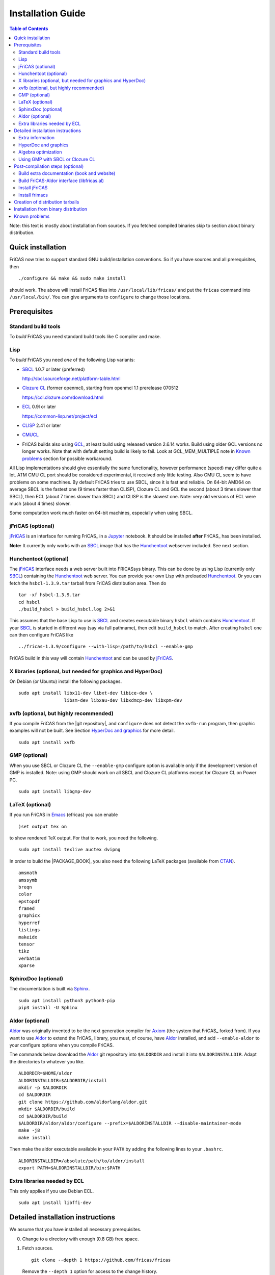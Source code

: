 Installation Guide
==================

.. contents:: Table of Contents
   :local:
   :depth: 2


Note: this text is mostly about installation from sources.
If you fetched compiled binaries skip to section about
binary distribution.

Quick installation
------------------

FriCAS now tries to support standard GNU build/installation
conventions.  So if you have sources and all prerequisites, then
::

   ./configure && make && sudo make install

should work.  The above will install FriCAS files into
``/usr/local/lib/fricas/``  and put the ``fricas`` command into
``/usr/local/bin/``.
You can give arguments to ``configure`` to change those locations.



Prerequisites
-------------

Standard build tools
^^^^^^^^^^^^^^^^^^^^

To *build* FriCAS you need standard build tools like C compiler and
make.

Lisp
^^^^

To *build* FriCAS you need *one* of the following Lisp variants:

- `SBCL`_ 1.0.7 or later (preferred)

  http://sbcl.sourceforge.net/platform-table.html

- `Clozure CL`_ (former openmcl), starting from openmcl 1.1 prerelease
  070512

  https://ccl.clozure.com/download.html

- ECL_ 0.9l or later

  https://common-lisp.net/project/ecl

- CLISP_ 2.41 or later

- CMUCL_

- FriCAS builds also using GCL_, at least build using released version
  2.6.14 works.  Build using older GCL versions no longer works.
  Note that with default setting build is likely to fail.
  Look at GCL_MEM_MULTIPLE note in `Known problems`_ section
  for possible workaround.


All Lisp implementations should give essentially the same
functionality, however performance (speed) may differ quite a lot.  ATM
CMU CL port should be considered experimental, it received only little
testing.  Also CMU CL seem to have problems on some machines.  By
default FriCAS tries to use SBCL, since it is fast and reliable.  On
64-bit AMD64 on average SBCL is the fastest one (9 times faster than
CLISP), Clozure CL and GCL the second (about 3 times slower than
SBCL), then ECL (about 7 times slower than SBCL) and CLISP is the
slowest one.  Note: very old versions of ECL were much (about 4 times)
slower.

Some computation work much faster on 64-bit machines, especially
when using SBCL.


jFriCAS (optional)
^^^^^^^^^^^^^^^^^^

jFriCAS_ is an interface for running FriCAS_ in a Jupyter_ notebook.
It should be installed **after** FriCAS_ has been installed.

**Note:** It currently only works with an SBCL_ image that has the
Hunchentoot_ webserver included.  See next section.


Hunchentoot (optional)
^^^^^^^^^^^^^^^^^^^^^^

The jFriCAS_ interface needs a web server built into FRICASsys binary.
This can be done by using Lisp (currently only SBCL_) containing
the Hunchentoot_ web server.  You can provide your own Lisp with
preloaded Hunchentoot_.  Or you can fetch the ``hsbcl-1.3.9.tar``
tarball from FriCAS distribution area.  Then do
::

    tar -xf hsbcl-1.3.9.tar
    cd hsbcl
    ./build_hsbcl > build_hsbcl.log 2>&1

This assumes that the base Lisp to use is SBCL_ and creates executable
binary ``hsbcl`` which contains Hunchentoot_.  If your SBCL_ is started
in different way (say via full pathname), then edit ``build_hsbcl`` to
match.  After creating ``hsbcl`` one can then configure FriCAS like
::

    ../fricas-1.3.9/configure --with-lisp=/path/to/hsbcl --enable-gmp

FriCAS build in this way will contain Hunchentoot_ and can be used
by jFriCAS_.


X libraries (optional, but needed for graphics and HyperDoc)
^^^^^^^^^^^^^^^^^^^^^^^^^^^^^^^^^^^^^^^^^^^^^^^^^^^^^^^^^^^^

On Debian (or Ubuntu) install the following packages.
::

   sudo apt install libx11-dev libxt-dev libice-dev \
                    libsm-dev libxau-dev libxdmcp-dev libxpm-dev


xvfb (optional, but highly recommended)
^^^^^^^^^^^^^^^^^^^^^^^^^^^^^^^^^^^^^^^

If you compile FriCAS from the |git repository|, and ``configure``
does not detect the ``xvfb-run`` program, then graphic examples will
not be built.  See Section `HyperDoc and graphics`_ for more detail.
::

   sudo apt install xvfb


GMP (optional)
^^^^^^^^^^^^^^

When you use SBCL or Clozure CL the ``--enable-gmp`` configure option
is available only if the development version of GMP is installed.
Note: using GMP should work on all SBCL and Clozure CL platforms
except for Clozure CL on Power PC.
::

   sudo apt install libgmp-dev


LaTeX (optional)
^^^^^^^^^^^^^^^^

If you run FriCAS in Emacs_ (efricas) you can enable
::

   )set output tex on

to show rendered TeX output.  For that to work, you need the following.
::

   sudo apt install texlive auctex dvipng

In order to build the |PACKAGE_BOOK|, you also need the following
LaTeX packages (available from CTAN_).
::

   amsmath
   amssymb
   breqn
   color
   epstopdf
   framed
   graphicx
   hyperref
   listings
   makeidx
   tensor
   tikz
   verbatim
   xparse


SphinxDoc (optional)
^^^^^^^^^^^^^^^^^^^^

The documentation is built via Sphinx_.
::

   sudo apt install python3 python3-pip
   pip3 install -U Sphinx


Aldor (optional)
^^^^^^^^^^^^^^^^

Aldor_ was originally invented to be the next generation compiler for
Axiom_ (the system that FriCAS_ forked from).  If you want to use
Aldor_ to extend the FriCAS_ library, you must, of course, have Aldor_
installed, and add ``--enable-aldor`` to your configure options when
you compile FriCAS.

The commands below download the Aldor_ git repository into
``$ALDORDIR`` and install it into ``$ALDORINSTALLDIR``.  Adapt the
directories to whatever you like.
::

   ALDORDIR=$HOME/aldor
   ALDORINSTALLDIR=$ALDORDIR/install
   mkdir -p $ALDORDIR
   cd $ALDORDIR
   git clone https://github.com/aldorlang/aldor.git
   mkdir $ALDORDIR/build
   cd $ALDORDIR/build
   $ALDORDIR/aldor/aldor/configure --prefix=$ALDORINSTALLDIR --disable-maintainer-mode
   make -j8
   make install

Then make the aldor executable available in your ``PATH`` by adding
the following lines to your ``.bashrc``.
::

   ALDORINSTALLDIR=/absolute/path/to/aldor/install
   export PATH=$ALDORINSTALLDIR/bin:$PATH


Extra libraries needed by ECL
^^^^^^^^^^^^^^^^^^^^^^^^^^^^^

This only applies if you use Debian ECL.
::

   sudo apt install libffi-dev



Detailed installation instructions
----------------------------------

We assume that you have installed all necessary prerequisites.

0. Change to a directory with enough (0.8 GB) free space.

1. Fetch sources.
   ::

      git clone --depth 1 https://github.com/fricas/fricas

   Remove the ``--depth 1`` option for access to the change history.

2. Create build directory and change to it
   ::

      mkdir fr-build
      cd fr-build

3. Configure.  Assuming that you want fricas files to be installed in
   ``/tmp/usr``.
   ::

      ../fricas/configure --with-lisp=/path/to/your/lisp --prefix=/tmp/usr

   where ``/path/to/your/lisp`` is name of your Lisp.  For example,
   type
   ::

      ../fricas/configure --with-lisp="sbcl --dynamic-space-size 4096" --prefix=/tmp/usr --enable-gmp --enable-aldor

   to build with SBCL_ and 4 GiB dynamic space, use GMP_, and enable the
   build of the Aldor_ library ``libfricas.al``.

   Use
   ::

      --with-lisp="/path/to/hsbcl"

   to include the Hunchentoot_ webserver if you later want to install
   jFriCAS_.

   Type
   ::

      ../fricas/configure --help

   to see all possible options.

4. Build and install
   ::

      make
      make install

   Optionally, to gain confidence that your build works, you can
   run tests
   ::

      make check


Extra information
^^^^^^^^^^^^^^^^^

The preferred way to build FriCAS is to use an already installed Lisp.
Also, it is preferable to use a separate build directory.  Assuming
that the source tree is in ``$HOME/fricas``, you build in
``$HOME/fricas-build`` subdirectory and your Lisp is called
``sbcl`` the following should just work.
::

   cd $HOME/fricas-build
   $HOME/fricas/configure --with-lisp=sbcl && make && sudo make install

Currently ``--with-lisp`` option accepts all supported lisp variants,
namely SBCL, CLISP, ECL, GCL and Clozure CL (openmcl).  Note: the
argument is just a command to invoke the respective Lisp variant.
Build machinery will automatically detect which Lisp is in use and
adjust as needed.

Note that jFriCAS_ has currently only been tested to work with SBCL_.


HyperDoc and graphics
^^^^^^^^^^^^^^^^^^^^^

If you compile FriCAS from the |git repository|, and ``configure``
does not detect the ``xvfb-run`` program, then graphic examples will
not be built.  This results in broken HyperDoc pages -- all graphic
examples will be missing (and trying to access them will crash
hypertex).

To get working graphic examples login into X and replace ``make``
above by the following
::

   make MAYBE_VIEWPORTS=viewports

Alternatively, after ``make`` finishes use
::

   make viewports

*Important*: building graphic examples accesses the X server, so it
will not work on text console.  During build drawings will temporarily
appear on the screen.  Redirecting X via ``ssh`` should work fine, but
may be slow.

It is possible to use the ``xvfb-run`` program, replacing
``make viewports`` above by
::

   xvfb-run -a -s '-screen 0 1024x768x24' make viewports


Algebra optimization
^^^^^^^^^^^^^^^^^^^^

When writing/compiling programs there is always tradeoff between speed
and safety.  Programs may include many checks to detect errors early
(and allow recovery).  Such programs are safe but checks take time so
the program is slower.  Or a program may just blindly goes forward
hoping that everything goes well.  Typically the second program will be
faster, but in case of problems it may crash without any hint why and
take user data with it.

Safety checks may be written by programmers, but another possibility
is to have a compiler which automatically inserts various checks.
FriCAS is compiled by a Lisp compiler and Lisp compilers may insert
safety checks.  How many checks are inserted may be controlled by the
user.  By default FriCAS tries to strike good balance between speed and
safety.  However, some FriCAS users want different tradeoff.  The
::

   --enable-algebra-optimization=S

option to configure allows changing this setting: S is a Lisp
expression specifying speed/safety tradeoff used by Lisp compiler.  For
example
::

  --enable-algebra-optimization="((speed 3) (safety 0))"

chooses fastest (but unsafe) variant, while
::

  --enable-algebra-optimization="((speed 2) (safety 3))"

should be very safe (but possibly slow).

Note: this setting affects only algebra (that is mathematical code).
The rest of FriCAS always uses default setting.  Rationale for this is
that mathematical code is unlikely to contain errors which can crash
the whole system.



Using GMP with SBCL or Clozure CL
^^^^^^^^^^^^^^^^^^^^^^^^^^^^^^^^^

Currently on average FriCAS is fastest when compiled using SBCL_.
However, SBCL normally uses its own routines for computations with
large numbers and those routines are slower than GMP_.  FriCAS now has
special support to replace sbcl arithmetic routines by GMP.  To use
this support install GMP including header files (development package
if you install via a package manager).  Currently there are two
available GMP_ versions, version 5 is much faster than version 4.  Then
configure FriCAS adding ``--enable-gmp`` option to the ``configure``
arguments.

FriCAS also has support for using GMP_ with `Clozure CL`_.  Currently
Clozure CL with GMP works on 32/64 bit Intel/AMD processors and ARM
(using Clozure CL with GMP is not supported on Power PC processors).

When you have GMP installed in a non-standard location (this usually
means anything other than ``/usr`` or ``/usr/local``) then you can
specify the location with
::

   configure --with-gmp=PATH

This means that the header files are in ``PATH/include`` and libgmp
is in ``PATH/lib``.  If you have a different setup, then you can
specify
::

   --with-gmp-include=INCLUDEPATH --with-gmp-lib=LIBPATH

(specify the directories where the header files and libgmp are found,
respectively).

These options also implicitly set ``--enable-gmp``.  However, if
``--enable-gmp=no`` is given, then ``--with-gmp=...``,
``--with-gmp-include=...`` and ``--with-gmp-lib=...`` is ignored.



Post-compilation steps (optional)
---------------------------------


Build extra documentation (book and website)
^^^^^^^^^^^^^^^^^^^^^^^^^^^^^^^^^^^^^^^^^^^^


After a build of FriCAS, (suppose your build directory is under
``$BUILD``), you can build the documentation provided at
the |home page| on your local installation.

The |home page| can be built via
::

   cd $BUILD/src/doc
   make doc

This builds the full content of the |home page| including the
|PACKAGE_BOOK| (also known as the FriCAS User Guide) into the
directory ``src/doc/html`` from which it can be committed to the
``gh-pages`` branch of the official |git repository|.

Most links also work fine if you start
::

   firefox src/doc/html/index.html

but some links point to the web.  If you want the links referring only
to the data on your computer, you call the compilation like this
::

   cd $BUILD/src/doc
   make localdoc

This will have broken references to the
`FriCAS Demos and Tutorials <https://fricas.github.io/fricas-notebooks/>`_
as they live in a separate repository.  Do the following to get a local
copy and thus have working references.
::

   cd $BUILD/src/doc/html
   git clone -b gh-pages https://github.com/fricas/fricas-notebooks


For more control on the generation of the FriCAS website content,
you can set various variables (see ``src/doc/Makefile.in``)
in the |git repository|.
For example, if you like to push to your forked FriCAS repository and
refer to branch ``foo`` instead of ``master`` then do as follows
(replace ``hemmecke`` by your account name).
::

   make PACKAGE_SOURCE=https://github.com/hemmecke/fricas \
        BRANCH=foo \
        PACKAGE_URL=https://hemmecke.github.io/fricas \
        doc

If you want to change the version information provided by default
through ``configure.ac``, you can add a variable assignment like this
to the above command.
::

   PACKAGE_VERSION=$(git log -1 --pretty=%H)
   PACKAGE_VERSION="1.3.9+ `date +'%Y-%m-%d %H:%M'`"

Then, checkout the ``gh-pages`` branch and put the data from
``$BUILD/src/doc/html`` into your ``gh-pages`` branch.
::

   git clone git@github.com:hemmecke/fricas.git
   cd fricas
   git checkout gh-pages
   git rm -rf .
   rm '.gitignore'
   echo 'https://help.github.com/articles/using-jekyll-with-pages' > .nojekyll
   cp -a $BUILD/src/doc/html/* .
   rm -r _sources/api/
   git add .
   git commit -m "$PACKAGE_VERSION"
   git push origin gh-pages

You must use ``git checkout --orphan gh-pages`` if you do not yet have
a ``gh-pages`` branch.


Optional: If you add
::

   text/x-spad       spad

to ``/etc/mime.types`` and in firefox associate ``text/x-spad`` with
your editor, then clicking on a ``.spad`` file opens the ``.spad``
file in this editor.



Build FriCAS-Aldor interface (libfricas.al)
^^^^^^^^^^^^^^^^^^^^^^^^^^^^^^^^^^^^^^^^^^^

You can not only extend the FriCAS library by ``.spad`` files (SPAD
programs), but also by ``.as`` files (Aldor_ programs).  For the latter
to work FriCAS needs a library ``libfricas.al``.

Note that building the interface temporarily needs about 2 GB extra
disk space.  Since currently, building the Aldor interface accesses the
build files of a previous FriCAS_ build, you need about 3 GB disk
space.

If you configured FriCAS using ``--enable-aldor`` option, then
``make`` will also build ``libfricas.al`` and ``make install``
will install it together with FriCAS.

If the ``aldor`` binary is not reachable during build via your
``PATH``, you can add ``--with-aldor-binary=/path/to/aldor`` to the
configure command line.

Note: at runtime, the Aldor binary is taken as specified by the
``ALDOR_COMPILER`` environment variable or (if not set) must be
available through the ``PATH``.

After installation you should be able to compile and use the program
below in a FriCAS session via
::

   )compile sieve.as
   sieve 10

The program ``sieve.as`` is
::

  --
  -- sieve.as: A prime number sieve to count primes <= n.
  --
  #include "fricas"

  N ==> NonNegativeInteger;
  import from Boolean, N, Integer;

  sieve(n: N): N  == {
      isprime: PrimitiveArray Boolean := new(n+1, true);
      np: N := 0;
      two: N := 2;
      for p in two..n | isprime(p::Integer) repeat {
          np := np + 1;
          for i in two*p..n by p::Integer repeat {
              isprime(i::Integer) := false;
          }
      }
      np
  }



Install jFriCAS
^^^^^^^^^^^^^^^

There are a couple of things to install.

#. Jupyter
#. jFriCAS

The simplest way to install jFriCAS_ is via `pip` as follows
::

   sudo apt install python3-pip
   pip3 install jupyter
   pip3 install jfricas

You can also install jFriCAS_ into a python virtual environment from
`jfricas at PyPI <https://pypi.org/project/jfricas/>`_ or from the
git repository.

Below, we describe the installation from the git repository.

Except for the file ``$HOME/.jupyter/jupyter_notebook_config.py`` that
maybe necessary to create, the following description will put most of
the things (in particular the git repositories) under the directory
``$FDIR``.
We assume that FriCAS will be installed into ``$FRICASINSTALL``.
jFriCAS_ and Jupyter_ will go into ``$JFRICASINSTALL``
You can change any of these paths.
::

   FDIR=$HOME/fricas
   GITREPOS=$FDIR
   FRICASINSTALL=$FDIR/install
   export PATH=$FRICASINSTALL/bin:$PATH
   VENV=$FDIR/venv
   JFRICASINSTALL=$VENV/jfricas
   mkdir -p $FDIR $GITREPOS $FRICASINSTALL $JFRICASINSTALL


jFriCAS installation
""""""""""""""""""""

jFriCAS_ is the Jupyter_ notebook interface to FriCAS_.  Of course,
jFriCAS_ needs Jupyter_ in a reasonably recent version (at least 4).

Install prerequisites if not yet available (needs root access, but it
may already be installed on your system).
::

   sudo apt install python3-pip python3-venv

Prepare directories and download jFriCAS_.
::

   cd $GITREPOS
   git clone https://github.com/fricas/jfricas

Install prerequisites, Jupyter_ and jFriCAS_.

**WARNING**: Do not install jfricas 1.0.0 from PyPI, as that will
not work.  If you have it installed, then uninstall it first.
::

   python3 -m venv $JFRICASINSTALL
   source $JFRICASINSTALL/bin/activate
   pip3 install jupyter
   cd $GITREPOS/jfricas
   pip3 install .
   jupyter kernelspec list

The output of the last command should show something similar to the
following.
::

    Available kernels:
      jfricas    /home/hemmecke/fricas/venv/jfricas/share/jupyter/kernels/jfricas
      python3    /home/hemmecke/fricas/venv/jfricas/share/jupyter/kernels/python3

Create the script ``jfricas``.
::

   cat > $FRICASINSTALL/bin/jfricas <<EOF
   source $JFRICASINSTALL/bin/activate
   jupyter notebook \$1
   EOF
   chmod +x $FRICASINSTALL/bin/jfricas

Start a new terminal or set the ``PATH`` on the command line or inside
your ``.bashrc`` file and start ``jfricas`` from any directory (after
you have installed FriCAS_).
::

   export PATH=$FRICASINSTALL/bin:$PATH

Note that inside jupyter the place from where you start
``jfricas`` is the place where your notebooks will be stored.

You can start a new FriCAS session by selecting ``FriCAS`` from the
``New`` drop down menu.
If you want to enjoy nice looking output, then type the following
inside a notebook cell.
::

   )set output algebra off
   setFormat!(FormatMathJax)$JFriCASSupport

You can go back to standard 2D ASCII output as follows.
::

   )set output formatted off
   )set output algebra on



(optional) Install JupyText
"""""""""""""""""""""""""""

Ordinary Jupyter notebooks use a special format in order to store
their content.  They have the file extension ``.ipynb``.  It is an
incredible feature to be able to load and store notebooks as ordinary
FriCAS ``.input`` files.  You can even synchronize between the
``.ipynb`` and ``.input`` formats.

There are two types of cells in Jupyter_: Markdown documentation
cells and execution cells.  With the help of JupyText_, Markdown
cells will appear inside an ``.input`` file as FriCAS_
comments and execution cells appear without the ``"-- "``
comment prefix.
::

   source $JFRICASINSTALL/bin/activate
   pip3 install jupytext

Enable the spad language and set the respective parameters.
::

   cd $HOME
   J=$(find $JFRICASINSTALL -type d | grep '/site-packages/jupytext$')
   emacs $J/languages.py

Edit the file ``$J/languages.py`` and change appropriately.
::

   # Jupyter magic commands that are also languages
   _JUPYTER_LANGUAGES = ["spad", "R", ...]

   # Supported file extensions (and languages)
   # Please add more languages here (and add a few tests) - see CONTRIBUTING.md
   _SCRIPT_EXTENSIONS = {
      ".py": {"language": "python", "comment": "#"},
       ".input": {"language": "spad", "comment": "--"},
       ".input-test": {"language": "spad", "comment": "--"},
       ...
   }


Make Jupytext available
"""""""""""""""""""""""

In Ubuntu 22.04 you do not need to run the commands from this section.
It seemingly works without having to change something in the
configuration file.  There were even reports that jFriCAS_ stopped
working if ``c.NotebookApp.contents_manager_class`` was set.  However,
for older versions of JupyText_ and/or Jupyter_, the following had to be
configured.

If ``$HOME/.jupyter/jupyter_notebook_config.py`` does not yet exist,
generate it.
*Note that this is outside the* ``$FDIR`` *directory.*
::

   jupyter notebook --generate-config


For the following see
https://jupyter-notebook.readthedocs.io/en/stable/config.html .
::

   sed -i 's|^# *c.NotebookApp.use_redirect_file = .*|c.NotebookApp.use_redirect_file = False|' $HOME/.jupyter/jupyter_notebook_config.py


The following enables JupyText_.
::

   sed -i 's|^# *c.NotebookApp.contents_manager_class =.*|c.NotebookApp.contents_manager_class = "jupytext.TextFileContentsManager"|' $HOME/.jupyter/jupyter_notebook_config.py





Put the following input into the file ``$FDIR/foo.input``.
::

   -- # FriCAS demo notebook

   )set output algebra off
   setFormat!(FormatMathJax)$JFriCASSupport

   -- Here we compute $\frac{d^2}{dx^2} sin(x^3)$.

   D(sin(x^3),x,2)

   -- We compute the indefinite integral $\int \sin x \cdot e^x dx$.

   integrate(exp(x)*sin(x), x)


Then start via ``jfricas``, load ``foo.input`` and enjoy.
::

   cd $FDIR
   jfricas

If something does not work then look at the end of ``fricaskernel.py``
and experiment with different versions of how to start FriCAS.
::

   FRICASKERNEL=$(find $JFRICASINSTALL -type f | grep 'fricaskernel\.py$')
   emacs $FRICASKERNEL

You can also download or clone the demo notebooks from
https://github.com/fricas/fricas-notebooks/ and compare them with what
you see at
`FriCAS Demos and Tutorials <https://fricas.github.io/fricas-notebooks/index.html>`_.


Install frimacs
^^^^^^^^^^^^^^^

frimacs_ is an Emacs_ mode for FriCAS with special features to
edit ``.input`` and ``.spad`` files as well as executing a FriCAS_
session inside an Emacs_ buffer.

Install as follows.
::

   cd $GITREPOS
   git clone https://github.com/pdo/frimacs.git

If your ``GITREPOS=/home/hemmecke/fricas``, then add the line
::

   (load-file "/home/hemmecke/fricas/frimacs/frimacs.el")

to your ``.emacs`` or ``.emacs.d/init.el`` file.

To start a FriCAS_ session use
::

   M-x run-fricas




Creation of distribution tarballs
---------------------------------

The source distribution can be created as follows.  Fetch and
build sources, taking care to build Hyperdoc pages and graphic
examples.  Make sure that text of help pages is available in some
directory (they are **not** part of source tree, some are generated,
but the rest is copied to tarball).  Assuming that you build FriCAS
in ``fr-build`` and ``$SRC`` point to FriCAS source tree do
::

   cd fr-build
   $SRC/src/scripts/mkdist.sh --copy_lisp --copy_phts \
     --copy_help=/full/path/to/help/files
   mv dist ../fricas-X.Y.Z
   cd ..
   tar -cjf fricas-X.Y.Z.tar.bz2 fricas-X.Y.Z

Note: FriCAS source distributions are created from a branch which
differs from trunk, namely release branch has version number, trunk
instead gives date of last update to ``configure.ac``.  If you
wish you can create distribution tarballs from trunk.

The binary distribution can be created as follows.  First fetch and
unpack source tarball in work directory.  Then in work directory
::

   mkdir fr-build
   ../fricas-X.Y.Z/configure --enable--gmp --with-lisp=/path/to/hsbcl
   make -j 7 > makelog 2>&1
   make DESTDIR=/full/path/to/auxiliary/dir install
   cd /full/path/to/auxiliary/dir
   tar -cjf fricas-x.y.z.amd64.tar.bz2 usr


Installation from binary distribution
-------------------------------------

You can download the latest release as a ``.tar.bz2`` from
https://github.com/fricas/fricas/releases and install as follows (of
course, you can set ``FDIR`` to anything you like).
::

   FDIR=$HOME/fricas
   mkdir -p $FDIR
   cd $FDIR
   tar xjf fricas-x.y.z.amd64.tar.bz2

If before running ``tar`` you change to the root directory and do
this command as ``root``, then you will get ready to run FriCAS in
the ``/usr/local`` subtree of the filesystem.  This puts FriCAS files
in the same places as running ``install`` after build from source
using default settings.

Alternatively, you can put FriCAS files anywhere in your file system,
which is useful if you want to install FriCAS without administrator
rights.

For this to work you need to adapt the ``fricas`` and ``efricas`` scripts
to point to the right paths.  This is explained in

http://fricas.sourceforge.net/doc/INSTALL-bin.txt

After installation you can start FriCAS with full path name
like one of the following commands.
::

   $FDIR/usr/local/bin/fricas
   $FDIR/usr/local/bin/efricas

Of course, you must have Emacs_ installed for the ``efricas``
script to work correctly.

You might have to install
::

   sudo apt install xfonts-75dpi xfonts-100dpi

and restart the X server (log out and log in again) in case the font
in HyperDoc does not look pretty.

That is, however, not necessary, if you do not intend to use HyperDoc
a lot and rather look at the FriCAS_ homepage in order to find
relevant information.

Optionally, set the PATH in ``$HOME/.bashrc``:

Edit the file ``$HOME/.bashrc`` (or whatever your shell initialization
resource is) and put in something like the following in order to make
all fricas scripts available.
::

   FDIR=$HOME/fricas
   export PATH=$FDIR/usr/local/bin:$PATH



Known problems
--------------

- currently when using case insensitive filesystem (typically on
  macOS and Windows), the git version can only be built in a
  separate directory (in-tree build will fail).  This does not affect
  release tarball.

- In general, any error when generating documentation will cause build
  to hang.

- 32-bit sbcl from 1.5.9 to 2.1.3 may miscompile floating point
  comparisons.   Due to this most plots will fail.   The problem is
  fixed in newer versions of sbcl.   Alternatively, use older
  version of sbcl.   64-bit sbcl works OK.

- by default sbcl 1.0.54 and newer limits memory use to 1GB, which is
  too small for heavy use.  To work around this one can pass
  ``--dynamic-space-size`` argument during sbcl build to increase
  default limit.
  We recommend limit slightly smaller than amount of
  available RAM (in this way FriCAS will be able to use almost all
  RAM, but limit should prevent thrashing).

- Some Linux versions, notably SuSE, by default seem to have very
  small limit on virtual memory.  This causes build failure when using
  sbcl or Clozure CL.  Also if limit on virtual memory is too small
  sbcl-based or Clozure CL-based FriCAS binary will silently fail at
  startup.  The simplest workaround is to increase limit, in the shell
  typing
  ::

     ulimit -v unlimited

  Alternatively for sbcl one can use ``--dynamic-space-size`` argument
  to decrease use of virtual memory.

- CLISP built with threads support may fail to compile FriCAS.

- On new Linux kernel build using Clisp may take very long time.  This
  is caused by frequent calls to ``fsync`` performed without need by
  Clisp.

- on some systems (notably MAC OSX) when using sbcl default limit of
  open files may be too low.  To workaround increase limit (experiments
  suggest that 512 open files is enough).  This should not be needed in
  FriCAS 1.1.7.

- sbcl from 1.3.1 to 1.3.4 runs out of memory when compiling FriCAS.
  This is fixed in newer versions of sbcl.

- using sbcl from 1.0.47 to 1.0.49 compilation is very slow (few hours
  on fast machine).  This is fixed in newer versions of sbcl.

- sbcl-1.0.29 has a bug in the ``directory`` function which causes
  build failure.  This problem is fixed in 1.0.29.54.rc1.

- 1.0.29.54.rc1 has broken complex ``tanh`` function -- you will get
  wrong results when applying ``tanh`` to ``Complex DoubleFloat``.

- in sbcl 1.0.35 and up Control-C handling did not work.  This should
  be fixed in current FriCAS.

- gcl-2.6.14 by default tries to use large fraction of available
  memory.  However with default settings, it can only load code
  into first 2Gb of memory.  If more than 2Gb of memory are
  available this is likely to lead to error when loading compiled
  code after longer computation.  Due to this, FriCAS build is
  likely to fail.  One possible workaround is to limit amount of
  memory available to gcl.  This can be done by setting environment
  variable GCL_MEM_MULTIPLE.  Set it to floating point value which
  multiplied by total memory gives about 2Gb.  For example, on
  32Gb machine set GCL_MEM_MULTIPLE to 0.07.

- Boehm garbage collector included in old ECL (version 6.8) is incompatible
  with Fedora strong address space randomization (setting randomize_va_space
  to 2).   Using newer version of Boehm garbage collector (7.0 or 7.1) or
  newer ECL should solve this problem.

- Striping FriCAS binaries is likely to break them.  In particular
  Clisp based FriCAS may crash with message
  ::

     module 'syscalls' requires package OS.

  while sbcl will show only loader prompt.

- On Mac OSX Tiger some users reported problems with pseudoterminals,
  build stopped with the message
  ::

     fork_Axiom: Failed to reopen server: No such file or directory

  This problem is believed to be fixed in FriCAS-1.0.5 (and later).

- ECL 9.6.2 (and probably also 9.6.1 and 9.6.0) has a bug with
  handling string constants which causes build based on this version
  to fail.  This bugs is fixed in newer versions.  ECL 9.7.1 generates
  wrong C code, so that build fails.  This is fixed in newer versions.

- Unicode-enabled ECL before 9.8.4 is unable to build FriCAS.

- ECL up to version 0.9l may segfault at exit.  This is usually
  harmless, but may cause build to hang (for example when generating
  ``ug13.pht``).

- Clozure CL 1.10 apparently miscompiles some operations on U32Matrix.
  Version 1.11 works OK.

- Clozure CL 1.7 and 1.6 apparently miscompiles FriCAS.  Versions 1.8
  and newer and 1.5 and earlier work OK.

- Clozure CL earlier than release 1.2 (former Openmcl) has a bug in
  Lisp printer.  This bug causes incorrect printing of FriCAS types.
  Also, Clozure CL earlier than release 1.2 has bug in complex cosine
  function.  Those bugs are fixed in release 1.2.  If you want to use
  earlier version you can work around the bugs applying the
  ``contib/omcl.diff`` patch and recompiling the compiler (see the
  patch or Clozure CL documentation for instructions).

- Older versions of Clisp may fail to build FriCAS complaining about
  opening already opened file -- this is error is spurious, the file
  in question in fact is closed, but for some reason Clisp got
  confused.


.. _Aldor: https://github.com/aldorlang/aldor
.. _Axiom: http://axiom-developer.org/
.. _CLISP: http://clisp.cons.org
.. _Clozure CL: http://ccl.clozure.com/manual/chapter2.2.html
.. _CMUCL: https://www.cons.org/cmucl/
.. _CTAN: https://www.ctan.org/
.. _ECL: http://ecls.sourceforge.net
.. _Emacs: https://www.gnu.org/software/emacs/
.. _frimacs: https://github.com/pdo/frimacs
.. _GCL: https://www.gnu.org/software/gcl
.. _GMP: https://gmplib.org
.. _Hunchentoot: https://edicl.github.io/hunchentoot/
.. _jFriCAS: https://jfricas.readthedocs.io
.. _Jupyter: https://jupyter.org
.. _JupyText: https://jupytext.readthedocs.io
.. _SBCL: http://sbcl.sourceforge.net/platform-table.html
.. _Sphinx: https://www.sphinx-doc.org
